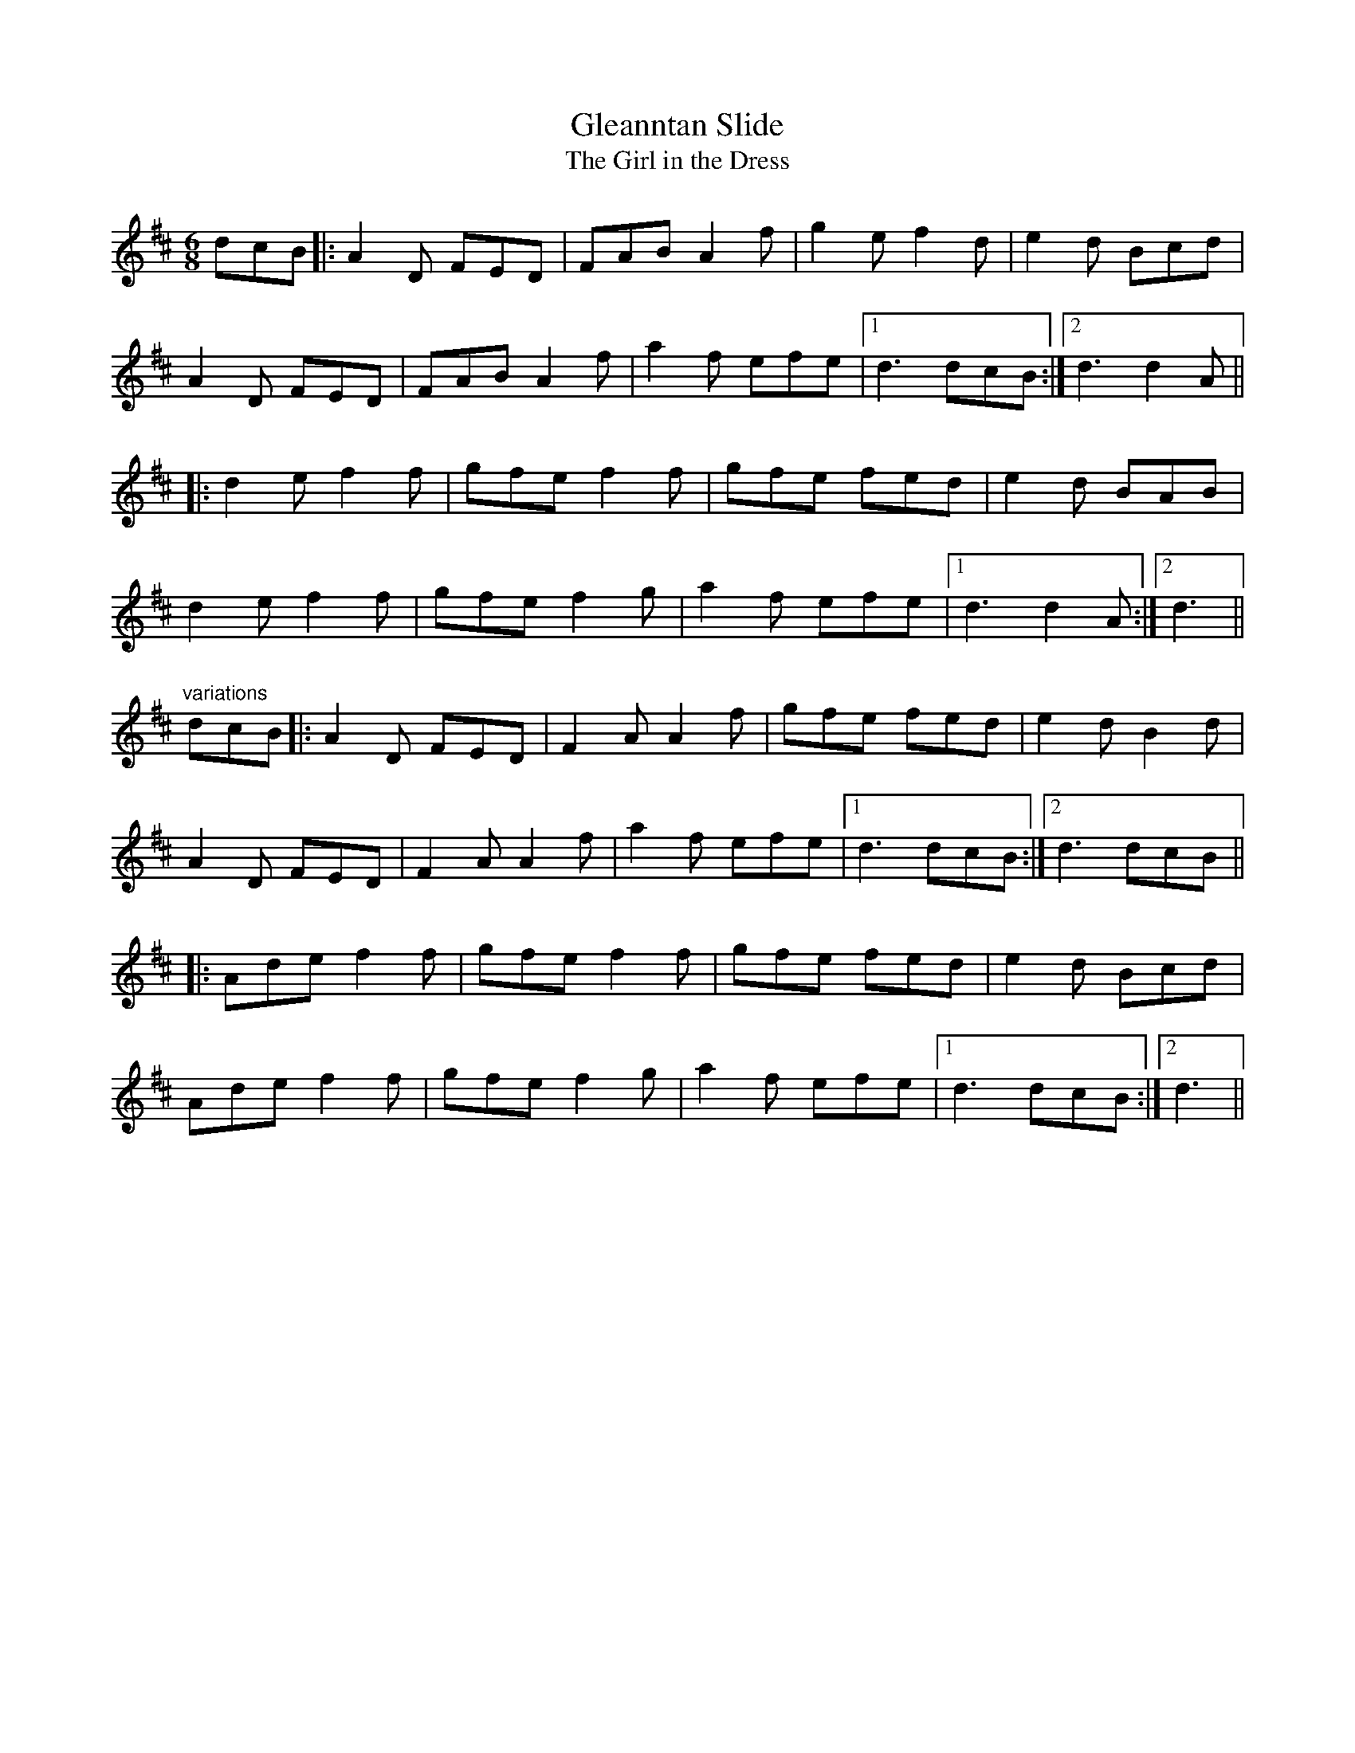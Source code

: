 X: 1
T:Gleanntan Slide
T:Girl in the Dress, The
R:slide
Z:id:hn-slide-5
M:6/8
K:D
dcB|:A2D FED|FAB A2f|g2e f2d|e2d Bcd|
A2D FED|FAB A2f|a2f efe|1 d3 dcB:|2 d3 d2A||
|:d2e f2f|gfe f2f|gfe fed|e2d BAB|
d2e f2f|gfe f2g|a2f efe|1 d3 d2A:|2 d3||
"variations"
dcB|:A2D FED|F2A A2f|gfe fed|e2d B2d|
A2D FED|F2A A2f|a2f efe|1 d3 dcB:|2 d3 dcB||
|:Ade f2f|gfe f2f|gfe fed|e2d Bcd|
Ade f2f|gfe f2g|a2f efe|1 d3 dcB:|2 d3||
